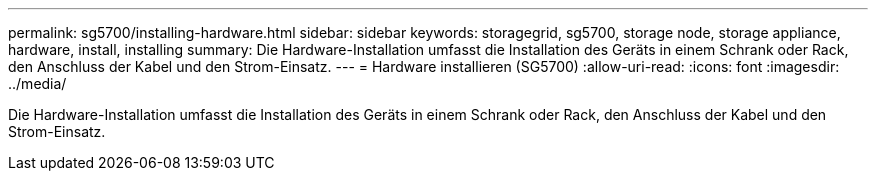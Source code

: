 ---
permalink: sg5700/installing-hardware.html 
sidebar: sidebar 
keywords: storagegrid, sg5700, storage node, storage appliance, hardware, install, installing 
summary: Die Hardware-Installation umfasst die Installation des Geräts in einem Schrank oder Rack, den Anschluss der Kabel und den Strom-Einsatz. 
---
= Hardware installieren (SG5700)
:allow-uri-read: 
:icons: font
:imagesdir: ../media/


[role="lead"]
Die Hardware-Installation umfasst die Installation des Geräts in einem Schrank oder Rack, den Anschluss der Kabel und den Strom-Einsatz.
